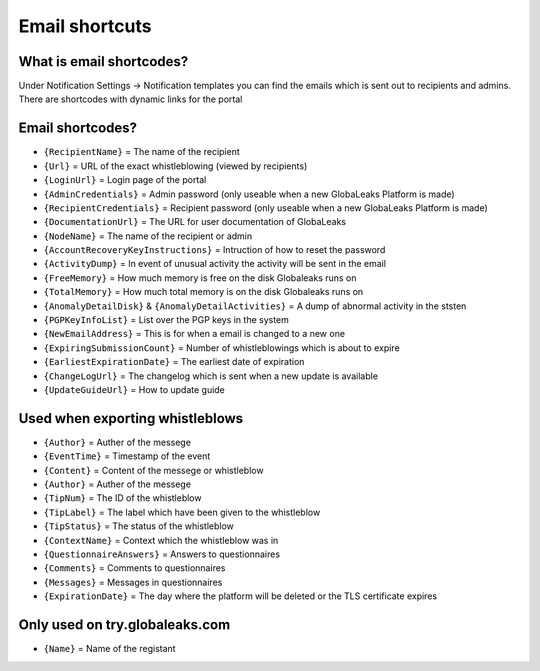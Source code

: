 ==============
Email shortcuts
==============

What is email shortcodes?
-------------------------------------------
Under Notification Settings -> Notification templates you can find the emails which is sent out to recipients and admins.
There are shortcodes with dynamic links for the portal

Email shortcodes?
-------------------------------------------

- ``{RecipientName}`` = The name of the recipient 
- ``{Url}`` = URL of the exact whistleblowing (viewed by recipients)
- ``{LoginUrl}`` = Login page of the portal 
- ``{AdminCredentials}`` = Admin password (only useable when a new GlobaLeaks Platform is made)
- ``{RecipientCredentials}`` = Recipient password (only useable when a new GlobaLeaks Platform is made)
- ``{DocumentationUrl}`` = The URL for user documentation of GlobaLeaks
- ``{NodeName}`` = The name of the recipient or admin
- ``{AccountRecoveryKeyInstructions}`` = Intruction of how to reset the password
- ``{ActivityDump}`` = In event of unusual activity the activity will be sent in the email
- ``{FreeMemory}`` = How much memory is free on the disk Globaleaks runs on
- ``{TotalMemory}`` = How much total memory is on the disk Globaleaks runs on
- ``{AnomalyDetailDisk}`` & ``{AnomalyDetailActivities}``  = A dump of abnormal activity in the ststen
- ``{PGPKeyInfoList}`` = List over the PGP keys in the system
- ``{NewEmailAddress}`` = This is for when a email is changed to a new one 
- ``{ExpiringSubmissionCount}`` = Number of whistleblowings which is about to expire 
- ``{EarliestExpirationDate}`` = The earliest date of expiration  
- ``{ChangeLogUrl}`` = The changelog which is sent when a new update is available   
- ``{UpdateGuideUrl}`` = How to update guide






Used when exporting whistleblows
-------------------------------------------
- ``{Author}`` = Auther of the messege
- ``{EventTime}`` = Timestamp of the event 
- ``{Content}`` = Content of the messege or whistleblow 
- ``{Author}`` = Auther of the messege
- ``{TipNum}`` = The ID of the whistleblow 
- ``{TipLabel}`` = The label which have been given to the whistleblow
- ``{TipStatus}`` = The status of the whistleblow
- ``{ContextName}`` = Context which the whistleblow was in
- ``{QuestionnaireAnswers}`` = Answers to questionnaires
- ``{Comments}`` = Comments to questionnaires
- ``{Messages}`` = Messages in questionnaires
- ``{ExpirationDate}`` = The day where the platform will be deleted or the TLS certificate expires  


Only used on try.globaleaks.com
-------------------------------------------
- ``{Name}`` = Name of the registant


